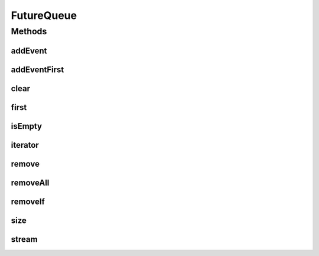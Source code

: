 .. java:import:: org.cloudbus.cloudsim.core CloudSim

.. java:import:: java.util.function Predicate

.. java:import:: java.util.stream Stream

FutureQueue
===========

.. java:package:: org.cloudbus.cloudsim.core.events
   :noindex:

.. java:type:: public class FutureQueue implements EventQueue

   This class implements the future event queue used by \ :java:ref:`CloudSim`\ . The event queue uses a \ :java:ref:`TreeSet`\  in order to store the events.

   :author: Marcos Dias de Assuncao

   **See also:** :java:ref:`java.util.TreeSet`

Methods
-------
addEvent
^^^^^^^^

.. java:method:: @Override public void addEvent(SimEvent newEvent)
   :outertype: FutureQueue

addEventFirst
^^^^^^^^^^^^^

.. java:method:: public void addEventFirst(SimEvent newEvent)
   :outertype: FutureQueue

   Adds a new event to the head of the queue.

   :param newEvent: The event to be put in the queue.

clear
^^^^^

.. java:method:: public void clear()
   :outertype: FutureQueue

   Clears the queue.

first
^^^^^

.. java:method:: @Override public SimEvent first() throws NoSuchElementException
   :outertype: FutureQueue

isEmpty
^^^^^^^

.. java:method:: @Override public boolean isEmpty()
   :outertype: FutureQueue

iterator
^^^^^^^^

.. java:method:: @Override public Iterator<SimEvent> iterator()
   :outertype: FutureQueue

remove
^^^^^^

.. java:method:: public boolean remove(SimEvent event)
   :outertype: FutureQueue

   Removes the event from the queue.

   :param event: the event
   :return: true, if successful

removeAll
^^^^^^^^^

.. java:method:: public boolean removeAll(Collection<SimEvent> events)
   :outertype: FutureQueue

   Removes all the events from the queue.

   :param events: the events
   :return: true, if successful

removeIf
^^^^^^^^

.. java:method:: public boolean removeIf(Predicate predicate)
   :outertype: FutureQueue

size
^^^^

.. java:method:: @Override public int size()
   :outertype: FutureQueue

stream
^^^^^^

.. java:method:: @Override public Stream<SimEvent> stream()
   :outertype: FutureQueue

